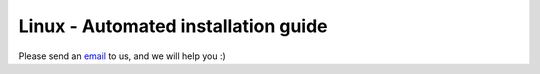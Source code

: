 Linux - Automated installation guide
================================


Please send an `email <mailto:pythonsupport@dtu.dk>`_ to us, and we will help you :)


